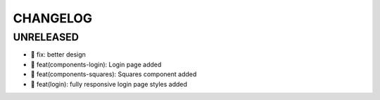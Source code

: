 CHANGELOG
=========

UNRELEASED
----------

* 🐛 fix: better design
* 🎉 feat(components-login): Login page added
* 🎉 feat(components-squares): Squares component added
* 🎉 feat(login): fully responsive login page styles added

.. 1.0.0 (2022-06-22)
.. ------------------
